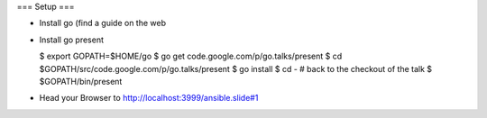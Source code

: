 === Setup ===

* Install go (find a guide on the web 
* Install go present

  $ export GOPATH=$HOME/go
  $ go get code.google.com/p/go.talks/present
  $ cd $GOPATH/src/code.google.com/p/go.talks/present
  $ go install
  $ cd - # back to the checkout of the talk
  $ $GOPATH/bin/present 

* Head your Browser to http://localhost:3999/ansible.slide#1
